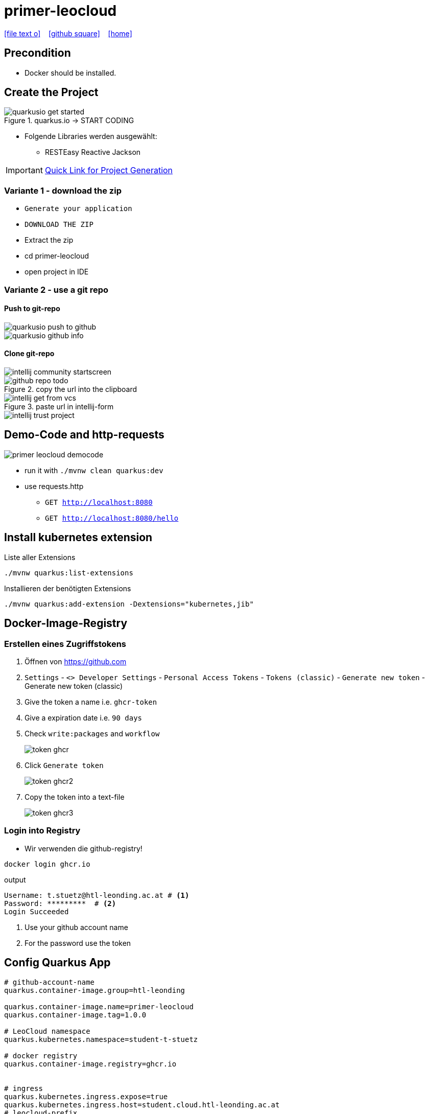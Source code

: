 = primer-leocloud
:icons: font
:experimental:
:imagesdir: images
//Need this blank line after ifdef, don't know why...
ifdef::backend-html5[]

// https://fontawesome.com/v4.7.0/icons/
icon:file-text-o[link=https://raw.githubusercontent.com/quarkus-seminar/2023-ph-seminar/main/asciidocs/{docname}.adoc] ‏ ‏ ‎
icon:github-square[link=https://github.com/quarkus-seminar/2023-ph-seminar] ‏ ‏ ‎
icon:home[link=http://edufs.edu.htl-leonding.ac.at/~t.stuetz/hugo/2021/01/technology-notes/]
endif::backend-html5[]


== Precondition

* Docker should be installed.


== Create the Project

.quarkus.io -> START CODING
image::quarkusio-get-started.png[]

* Folgende Libraries werden ausgewählt:
** RESTEasy Reactive Jackson


IMPORTANT: https://code.quarkus.io/?g=at.htl&a=primer-leocloud&e=resteasy-reactive-jackson[Quick Link for Project Generation^]

=== Variante 1 - download the zip

** kbd:[Generate your application]

** kbd:[DOWNLOAD THE ZIP]

** Extract the zip

** cd primer-leocloud

** open project in IDE

=== Variante 2 - use a git repo

==== Push to git-repo

image::quarkusio-push-to-github.png[]

image::quarkusio-github-info.png[]

==== Clone git-repo

image::intellij-community-startscreen.png[]

.copy the url into the clipboard
image::github-repo-todo.png[]

.paste url in intellij-form
image::intellij-get-from-vcs.png[]

image::intellij-trust-project.png[]

== Demo-Code and http-requests

image::primer-leocloud-democode.png[]

* run it with `./mvnw clean quarkus:dev`

* use requests.http
** `GET http://localhost:8080`
** `GET http://localhost:8080/hello`

== Install kubernetes extension

.Liste aller Extensions
----
./mvnw quarkus:list-extensions
----

.Installieren der benötigten Extensions
----
./mvnw quarkus:add-extension -Dextensions="kubernetes,jib"
----

== Docker-Image-Registry

=== Erstellen eines Zugriffstokens

. Öffnen von https://github.com
. `Settings` - `<> Developer Settings` - `Personal Access Tokens` - `Tokens (classic)` - kbd:[Generate new token] - Generate new token (classic)

. Give the token a name i.e. `ghcr-token`

. Give a expiration date i.e. `90 days`

. Check `write:packages` and `workflow`
+
image::token-ghcr.png[]

. Click kbd:[Generate token]
+
image::token-ghcr2.png[]

. Copy the token into a text-file
+
image::token-ghcr3.png[]


=== Login into Registry

* Wir verwenden die github-registry!

[source,bash]
----
docker login ghcr.io
----

.output
----
Username: t.stuetz@htl-leonding.ac.at # <.>
Password: *********  # <.>
Login Succeeded
----

<.> Use your github account name
<.> For the password use the token


== Config Quarkus App

[source,properties]
----
# github-account-name
quarkus.container-image.group=htl-leonding

quarkus.container-image.name=primer-leocloud
quarkus.container-image.tag=1.0.0

# LeoCloud namespace
quarkus.kubernetes.namespace=student-t-stuetz

# docker registry
quarkus.container-image.registry=ghcr.io


# ingress
quarkus.kubernetes.ingress.expose=true
quarkus.kubernetes.ingress.host=student.cloud.htl-leonding.ac.at
# leocloud-prefix
quarkus.kubernetes.ports.http.path=/t.stuetz(/|$)(.*)$

# leocloud-prefix
quarkus.http.root-path=t.stuetz

# für debuggen (requests werden in quarkus log angezeigt)
quarkus.http.access-log.enabled=true
----

* https://dev.to/pavanbelagatti/kubernetes-service-types-explained-207g[Kubernetes Service Types Explained^]

== Create and Push the Container Image using Jib

=== Push Docker Image into Docker Registry (jar)

[source,bash]
----
./mvnw clean package -DskipTests -Dquarkus.container-image.push=true
----

.output
[%collapsible]
====
----
[INFO] Scanning for projects...
[INFO]
[INFO] -----------------------< at.htl:primer-leocloud >-----------------------
[INFO] Building primer-leocloud 1.0-SNAPSHOT
[INFO] --------------------------------[ jar ]---------------------------------
[INFO]
[INFO] --- maven-clean-plugin:2.5:clean (default-clean) @ primer-leocloud ---
[INFO] Deleting /Users/stuetz/work/2023-ph-seminar/labs/primer-leocloud/target
[INFO]
[INFO] --- maven-resources-plugin:2.6:resources (default-resources) @ primer-leocloud ---
[INFO] Using 'UTF-8' encoding to copy filtered resources.
[INFO] Copying 2 resources
[INFO]
[INFO] --- quarkus-maven-plugin:2.13.3.Final:generate-code (default) @ primer-leocloud ---
[INFO]
[INFO] --- maven-compiler-plugin:3.8.1:compile (default-compile) @ primer-leocloud ---
[INFO] Changes detected - recompiling the module!
[INFO] Compiling 1 source file to /Users/stuetz/work/2023-ph-seminar/labs/primer-leocloud/target/classes
[INFO]
[INFO] --- quarkus-maven-plugin:2.13.3.Final:generate-code-tests (default) @ primer-leocloud ---
[INFO]
[INFO] --- maven-resources-plugin:2.6:testResources (default-testResources) @ primer-leocloud ---
[INFO] Using 'UTF-8' encoding to copy filtered resources.
[INFO] skip non existing resourceDirectory /Users/stuetz/work/2023-ph-seminar/labs/primer-leocloud/src/test/resources
[INFO]
[INFO] --- maven-compiler-plugin:3.8.1:testCompile (default-testCompile) @ primer-leocloud ---
[INFO] Changes detected - recompiling the module!
[INFO] Compiling 2 source files to /Users/stuetz/work/2023-ph-seminar/labs/primer-leocloud/target/test-classes
[INFO]
[INFO] --- maven-surefire-plugin:3.0.0-M7:test (default-test) @ primer-leocloud ---
[INFO] Tests are skipped.
[INFO]
[INFO] --- maven-jar-plugin:2.4:jar (default-jar) @ primer-leocloud ---
[INFO] Building jar: /Users/stuetz/work/2023-ph-seminar/labs/primer-leocloud/target/primer-leocloud-1.0-SNAPSHOT.jar
[INFO]
[INFO] --- quarkus-maven-plugin:2.13.3.Final:build (default) @ primer-leocloud ---
[INFO] Checking for existing resources in: /Users/stuetz/work/2023-ph-seminar/labs/primer-leocloud/src/main/kubernetes.
[INFO] [io.quarkus.container.image.jib.deployment.JibProcessor] Starting (local) container image build for jar using jib.
[WARNING] [io.quarkus.container.image.jib.deployment.JibProcessor] Base image 'registry.access.redhat.com/ubi8/openjdk-17-runtime:1.14' does not use a specific image digest - build may not be reproducible
[INFO] [io.quarkus.container.image.jib.deployment.JibProcessor] LogEvent [level=INFO, message=trying docker-credential-desktop for registry.cloud.htl-leonding.ac.at]
[INFO] [io.quarkus.container.image.jib.deployment.JibProcessor] LogEvent [level=LIFECYCLE, message=Using credentials from Docker config (/Users/stuetz/.docker/config.json) for registry.cloud.htl-leonding.ac.at/t.stuetz/primer-leocloud:1.0.0]
[INFO] [io.quarkus.container.image.jib.deployment.JibProcessor] Using base image with digest: sha256:43618c504657b12e121945ad6c52ce426758fbd2158b820a9fc5babd2970bdde
[INFO] [io.quarkus.container.image.jib.deployment.JibProcessor] Container entrypoint set to [java, -Djava.util.logging.manager=org.jboss.logmanager.LogManager, -jar, quarkus-run.jar]
[INFO] [io.quarkus.container.image.jib.deployment.JibProcessor] Pushed container image registry.cloud.htl-leonding.ac.at/t.stuetz/primer-leocloud:1.0.0 (sha256:7ba60a294b437f9053c840c135eb449b30b40e677272288d069d3f34269bfbef)

[INFO] [io.quarkus.deployment.QuarkusAugmentor] Quarkus augmentation completed in 67824ms
[INFO] ------------------------------------------------------------------------
[INFO] BUILD SUCCESS
[INFO] ------------------------------------------------------------------------
[INFO] Total time:  01:09 min
[INFO] Finished at: 2022-11-06T18:22:50+01:00
[INFO] ------------------------------------------------------------------------
----
====

////

=== Push Docker Image into Docker Registry (native)

* Könnte sein, dass das nur funktioniert, wenn Architektur von Entwicklermaschine und k8s ident ist (amd64 oder arm64)

* Zuerst muss man sich das korrekte Image zur jeweiligen Rechnerarchitekur heraussuchen -> https://quay.io/repository/quarkus/ubi-quarkus-mandrel-builder-image?tab=tags[quay.io^]

[source,bash]
----
./mvnw clean install -DskipTests -Dnative \
       -Dquarkus.container-image.push=true \
       -Dquarkus.native.container-build=true \
       -Dquarkus.native.builder-image=quay.io/quarkus/ubi-quarkus-mandrel-builder-image:22.3.0.1-Final-java17-arm64
----

////

=== Make Docker Image in Package public

* https://github.com
* go to the repositories tab
* click the `Packages`-tab

image::packages-in-github.png[]

* click your package

* click `Package settings`

image::packages-in-github-2.png[]

* Click kbd:[Change visibility] in "Danger Zone"

* Check `Public`

* Confirm package name

* Click kbd:[I understand the consequences; change package visibility]

image::packages-in-github-3.png[]



== Deploy your application to your Kubernetes cluster

[source,bash]
----
kubectl apply -f target/kubernetes/kubernetes.yaml
----

.output
----
service/primer-leocloud created
deployment.apps/primer-leocloud created
----

=== Delete your Cluster

----
kubectl delete -f target/kubernetes/kubernetes.yml
----


== Zugriff auf die App

[source,bash]
----
kubectl get pod -o wide
----

----
NAME                                    READY   STATUS    RESTARTS   AGE   IP             NODE   NOMINATED NODE   READINESS GATES
kubernetes-dashboard-6db7c545bb-j9lzq   1/1     Running   0          38d   10.244.1.28    hulk   <none>           <none>
primer-leocloud-86dd7864f4-7xllm        1/1     Running   0          16m   10.244.1.204   hulk   <none>           <none>
----

== Neu kompilieren, bauen und deployen

----
./mvnw clean package -Dquarkus.kubernetes.deploy=true
----



== Sources

* https://caberger.github.io/leocloud/[LeoCloud^]
* https://redhat-developer-demos.github.io/quarkus-tutorial/quarkus-tutorial/kubernetes.html[^]
* https://cloud.htl-leonding.ac.at[^]
* https://dev.to/pavanbelagatti/kubernetes-service-types-explained-207g[Kubernetes Service Types Explained ^]
* https://medium.com/avmconsulting-blog/service-types-in-kubernetes-24a1587677d6[Service Types in Kubernetes?^]